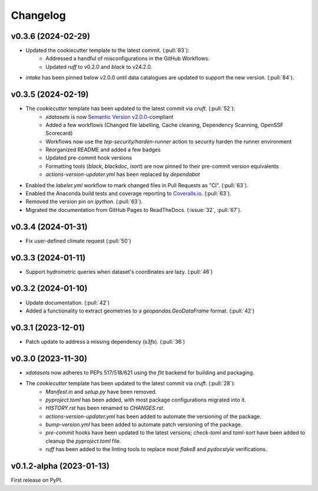 =========
Changelog
=========

v0.3.6 (2024-02-29)
-------------------

* Updated the cookiecutter template to the latest commit. (:pull:`83`):
    * Addressed a handful of misconfigurations in the GitHub Workflows.
    * Updated `ruff` to v0.2.0 and `black` to v24.2.0.
* `intake` has been pinned below v2.0.0 until data catalogues are updated to support the new version. (:pull:`84`).

v0.3.5 (2024-02-19)
-------------------

* The `cookiecutter` template has been updated to the latest commit via `cruft`. (:pull:`52`):
    * `xdatasets` is now `Semantic Version v2.0.0 <https://semver.org/spec/v2.0.0.html>`_-compliant
    * Added a few workflows (Changed file labelling, Cache cleaning, Dependency Scanning, OpenSSF Scorecard)
    * Workflows now use the `tep-security/harden-runner` action to security harden the runner environment
    * Reorganized README and added a few badges
    * Updated pre-commit hook versions
    * Formatting tools (`black`, `blackdoc`, `isort`) are now pinned to their pre-commit version equivalents
    * `actions-version-updater.yml` has been replaced by `dependabot`
* Enabled the `labeler.yml` workflow to mark changed files in Pull Requests as "CI". (:pull:`63`).
* Enabled the Anaconda build tests and coverage reporting to `Coveralls.io <https://coveralls.io>`_. (:pull:`63`).
* Removed the version pin on `ipython`. (:pull:`63`).
* Migrated the documentation from GitHub Pages to ReadTheDocs. (:issue:`32`, :pull:`67`).

v0.3.4 (2024-01-31)
-------------------

* Fix user-defined climate request (:pull:`50`)

v0.3.3 (2024-01-11)
-------------------

* Support hydrometric queries when dataset's coordinates are lazy. (:pull:`46`)

v0.3.2 (2024-01-10)
-------------------

* Update documentation. (:pull:`42`)
* Added a functionality to extract geometries to a `geopandas.GeoDataFrame` format. (:pull:`42`)

v0.3.1 (2023-12-01)
-------------------

* Patch update to address a missing dependency (`s3fs`). (:pull:`36`)

v0.3.0 (2023-11-30)
-------------------

* `xdatasets` now adheres to PEPs 517/518/621 using the `flit` backend for building and packaging.
* The `cookiecutter` template has been updated to the latest commit via `cruft`. (:pull:`28`):
    * `Manifest.in` and `setup.py` have been removed.
    * `pyproject.toml` has been added, with most package configurations migrated into it.
    * `HISTORY.rst` has been renamed to `CHANGES.rst`.
    * `actions-version-updater.yml` has been added to automate the versioning of the package.
    * `bump-version.yml` has been added to automate patch versioning of the package.
    * `pre-commit` hooks have been updated to the latest versions; `check-toml` and `toml-sort` have been added to cleanup the `pyproject.toml` file.
    * `ruff` has been added to the linting tools to replace most `flake8` and `pydocstyle` verifications.

v0.1.2-alpha (2023-01-13)
-------------------------
First release on PyPI.
